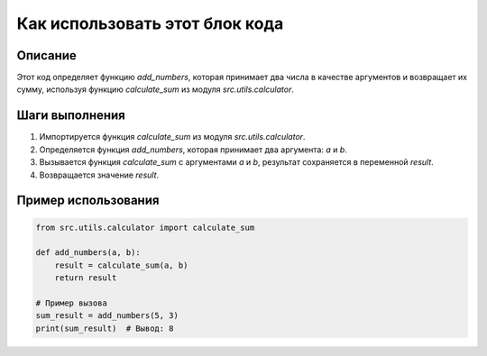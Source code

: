 Как использовать этот блок кода
=========================================================================================

Описание
-------------------------
Этот код определяет функцию `add_numbers`, которая принимает два числа в качестве аргументов и возвращает их сумму, используя функцию `calculate_sum` из модуля `src.utils.calculator`.

Шаги выполнения
-------------------------
1. Импортируется функция `calculate_sum` из модуля `src.utils.calculator`.
2. Определяется функция `add_numbers`, которая принимает два аргумента: `a` и `b`.
3. Вызывается функция `calculate_sum` с аргументами `a` и `b`, результат сохраняется в переменной `result`.
4. Возвращается значение `result`.

Пример использования
-------------------------
.. code-block:: python

    from src.utils.calculator import calculate_sum

    def add_numbers(a, b):
        result = calculate_sum(a, b)
        return result

    # Пример вызова
    sum_result = add_numbers(5, 3)
    print(sum_result)  # Вывод: 8